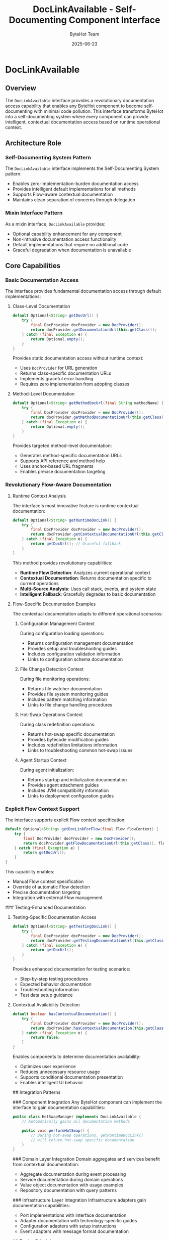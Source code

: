 #+TITLE: DocLinkAvailable - Self-Documenting Component Interface
#+AUTHOR: ByteHot Team
#+DATE: 2025-06-23

* DocLinkAvailable

** Overview

The =DocLinkAvailable= interface provides a revolutionary documentation access capability that enables any ByteHot component to become self-documenting with minimal code pollution. This interface transforms ByteHot into a self-documenting system where every component can provide intelligent, contextual documentation access based on runtime operational context.

** Architecture Role

*** Self-Documenting System Pattern
The =DocLinkAvailable= interface implements the Self-Documenting System pattern:
- Enables zero-implementation-burden documentation access
- Provides intelligent default implementations for all methods
- Supports Flow-aware contextual documentation
- Maintains clean separation of concerns through delegation

*** Mixin Interface Pattern
As a mixin interface, =DocLinkAvailable= provides:
- Optional capability enhancement for any component
- Non-intrusive documentation access functionality
- Default implementations that require no additional code
- Graceful degradation when documentation is unavailable

** Core Capabilities

*** Basic Documentation Access
The interface provides fundamental documentation access through default implementations:

**** Class-Level Documentation
#+begin_src java
default Optional<String> getDocUrl() {
    try {
        final DocProvider docProvider = new DocProvider();
        return docProvider.getDocumentationUrl(this.getClass());
    } catch (final Exception e) {
        return Optional.empty();
    }
}
#+end_src

Provides static documentation access without runtime context:
- Uses =DocProvider= for URL generation
- Returns class-specific documentation URLs
- Implements graceful error handling
- Requires zero implementation from adopting classes

**** Method-Level Documentation
#+begin_src java
default Optional<String> getMethodDocUrl(final String methodName) {
    try {
        final DocProvider docProvider = new DocProvider();
        return docProvider.getMethodDocumentationUrl(this.getClass(), methodName);
    } catch (final Exception e) {
        return Optional.empty();
    }
}
#+end_src

Provides targeted method-level documentation:
- Generates method-specific documentation URLs
- Supports API reference and method help
- Uses anchor-based URL fragments
- Enables precise documentation targeting

*** Revolutionary Flow-Aware Documentation

**** Runtime Context Analysis
The interface's most innovative feature is runtime contextual documentation:

#+begin_src java
default Optional<String> getRuntimeDocLink() {
    try {
        final DocProvider docProvider = new DocProvider();
        return docProvider.getContextualDocumentationUrl(this.getClass());
    } catch (final Exception e) {
        return getDocUrl(); // Graceful fallback
    }
}
#+end_src

This method provides revolutionary capabilities:
- **Runtime Flow Detection**: Analyzes current operational context
- **Contextual Documentation**: Returns documentation specific to current operations
- **Multi-Source Analysis**: Uses call stack, events, and system state
- **Intelligent Fallback**: Gracefully degrades to basic documentation

**** Flow-Specific Documentation Examples
The contextual documentation adapts to different operational scenarios:

***** Configuration Management Context
During configuration loading operations:
- Returns configuration management documentation
- Provides setup and troubleshooting guides
- Includes configuration validation information
- Links to configuration schema documentation

***** File Change Detection Context
During file monitoring operations:
- Returns file watcher documentation
- Provides file system monitoring guides
- Includes pattern matching information
- Links to file change handling procedures

***** Hot-Swap Operations Context
During class redefinition operations:
- Returns hot-swap specific documentation
- Provides bytecode modification guides
- Includes redefinition limitations information
- Links to troubleshooting common hot-swap issues

***** Agent Startup Context
During agent initialization:
- Returns startup and initialization documentation
- Provides agent attachment guides
- Includes JVM compatibility information
- Links to deployment configuration guides

*** Explicit Flow Context Support
The interface supports explicit Flow context specification:

#+begin_src java
default Optional<String> getDocLinkForFlow(final Flow flowContext) {
    try {
        final DocProvider docProvider = new DocProvider();
        return docProvider.getFlowDocumentationUrl(this.getClass(), flowContext);
    } catch (final Exception e) {
        return getDocUrl();
    }
}
#+end_src

This capability enables:
- Manual Flow context specification
- Override of automatic Flow detection
- Precise documentation targeting
- Integration with external Flow management

### Testing-Enhanced Documentation

**** Testing-Specific Documentation Access
#+begin_src java
default Optional<String> getTestingDocLink() {
    try {
        final DocProvider docProvider = new DocProvider();
        return docProvider.getTestingDocumentationUrl(this.getClass());
    } catch (final Exception e) {
        return getDocUrl();
    }
}
#+end_src

Provides enhanced documentation for testing scenarios:
- Step-by-step testing procedures
- Expected behavior documentation
- Troubleshooting information
- Test data setup guidance

**** Contextual Availability Detection
#+begin_src java
default boolean hasContextualDocumentation() {
    try {
        final DocProvider docProvider = new DocProvider();
        return docProvider.hasContextualDocumentation(this.getClass());
    } catch (final Exception e) {
        return false;
    }
}
#+end_src

Enables components to determine documentation availability:
- Optimizes user experience
- Reduces unnecessary resource usage
- Supports conditional documentation presentation
- Enables intelligent UI behavior

## Integration Patterns

### Component Integration
Any ByteHot component can implement the interface to gain documentation capabilities:

#+begin_src java
public class HotSwapManager implements DocLinkAvailable {
    // Automatically gains all documentation methods
    
    public void performHotSwap() {
        // During hot-swap operations, getRuntimeDocLink() 
        // will return hot-swap specific documentation
    }
}
#+end_src

### Domain Layer Integration
Domain aggregates and services benefit from contextual documentation:
- Aggregate documentation during event processing
- Service documentation during domain operations
- Value object documentation with usage examples
- Repository documentation with query patterns

### Infrastructure Layer Integration
Infrastructure adapters gain documentation capabilities:
- Port implementations with interface documentation
- Adapter documentation with technology-specific guides
- Configuration adapters with setup instructions
- Event adapters with message format documentation

## Design Principles

### Zero Implementation Burden
The interface requires no implementation from adopting classes:
- All methods provide intelligent default implementations
- No additional code required for basic functionality
- Optional customization through method overriding
- Graceful degradation in all error scenarios

### Minimal Code Pollution
The interface maintains clean component design:
- Single interface addition provides all capabilities
- Default implementations handle all complexity
- No additional dependencies in component code
- Clean separation between business logic and documentation

### Performance Optimization
The interface design prioritizes performance:
- Lazy initialization of =DocProvider= instances
- Exception handling prevents performance degradation
- Minimal runtime overhead for documentation access
- Caching handled transparently by =DocProvider=

### Graceful Degradation
The interface implements comprehensive error handling:
- Documentation access never breaks functionality
- Multiple fallback levels for robust operation
- Conservative error handling for reliability
- Optional capability that doesn't affect core operations

## Usage Patterns

### Simple Documentation Access
#+begin_src java
// Any component implementing DocLinkAvailable
ByteHotComponent component = new SomeComponent();

// Get basic documentation
Optional<String> docUrl = component.getDocUrl();

// Get method-specific documentation
Optional<String> methodDoc = component.getMethodDocUrl("someMethod");
#+end_src

### Contextual Documentation Access
#+begin_src java
// Get Flow-aware documentation
Optional<String> contextualDoc = component.getRuntimeDocLink();

// Check if contextual documentation is available
if (component.hasContextualDocumentation()) {
    // Present enhanced documentation options
}
#+end_src

### Testing Integration
#+begin_src java
// During testing scenarios
Optional<String> testingDoc = component.getTestingDocLink();

// Provides testing-specific documentation
// including procedures and expected behaviors
#+end_src

## Integration with Documentation Infrastructure

### DocProvider Delegation
The interface delegates all complex operations to =DocProvider=:
- Centralizes documentation logic
- Leverages =DocProvider='s caching capabilities
- Benefits from =DocProvider='s Flow detection engine
- Maintains single source of truth for documentation URLs

### Flow System Integration
The interface integrates seamlessly with ByteHot's Flow system:
- Leverages existing =Flow= domain objects
- Uses =FlowId= for Flow identification
- Supports confidence-based Flow detection
- Enables Flow-specific documentation targeting

### Configuration Integration
The interface uses =Defaults= for configuration:
- Leverages =DOCUMENTATION_BASE_URL= configuration
- Supports environment-specific documentation hosting
- Maintains consistent URL construction
- Enables centralized documentation configuration

## Error Handling and Resilience

### Exception Safety
The interface implements comprehensive exception safety:
- All methods handle exceptions gracefully
- Documentation access never throws exceptions
- Multiple fallback levels ensure robustness
- Conservative error handling for reliability

### Fallback Strategy
The interface implements intelligent fallback mechanisms:
1. **Primary**: Contextual Flow-aware documentation
2. **Secondary**: Basic class documentation
3. **Tertiary**: Empty Optional (graceful degradation)
4. **Final**: No impact on component functionality

### Performance Safety
The interface ensures performance safety:
- Exception handling prevents performance degradation
- =DocProvider= caching reduces computational overhead
- Lazy initialization minimizes resource usage
- Optional nature ensures no mandatory performance cost

## Future Enhancement Opportunities

### Enhanced Flow Detection
- Integration with more sophisticated Flow detection
- Support for custom Flow detection strategies
- Machine learning-based context analysis
- Predictive documentation pre-loading

### Advanced Documentation Features
- Multi-language documentation support
- Version-specific documentation targeting
- User role-based documentation filtering
- Interactive documentation capabilities

### Integration Enhancements
- IDE plugin integration for documentation access
- Command-line documentation utilities
- Web-based documentation interfaces
- Mobile-friendly documentation access

The =DocLinkAvailable= interface represents a paradigm shift in system documentation, transforming static documentation into a dynamic, contextual resource that adapts to runtime operational state while maintaining clean component design and zero implementation burden.